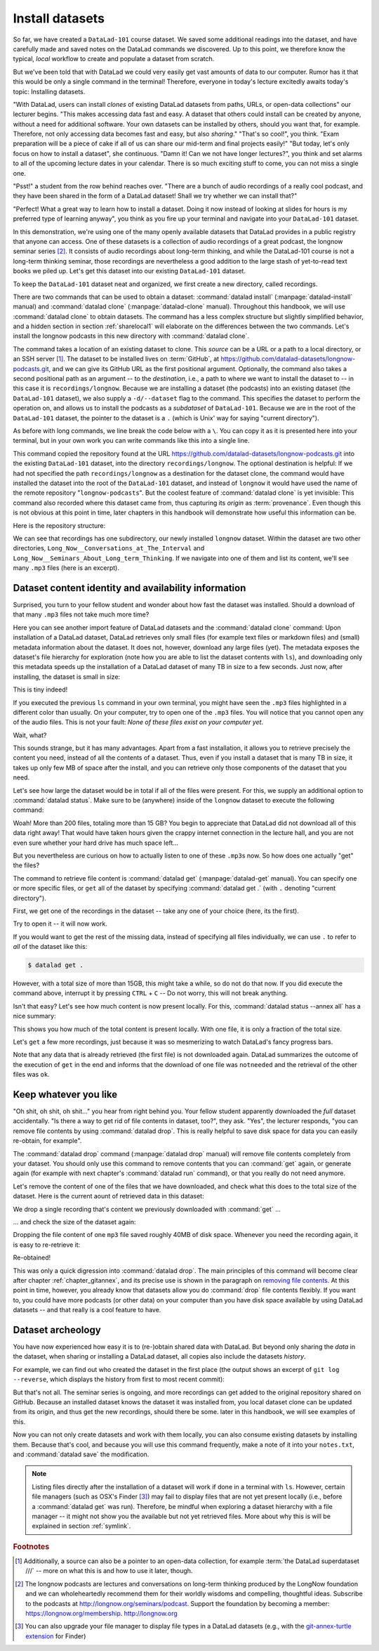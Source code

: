 .. _installds:

Install datasets
----------------

So far, we have created a ``DataLad-101`` course dataset. We saved some additional readings
into the dataset, and have carefully made and saved notes on the DataLad
commands we discovered. Up to this point, we therefore know the typical, *local*
workflow to create and populate a dataset from scratch.

But we've been told that with DataLad we could very easily get vast amounts of data to our
computer. Rumor has it that this would be only a single command in the terminal!
Therefore, everyone in today's lecture excitedly awaits today's topic: Installing datasets.

"With DataLad, users can install *clones* of existing DataLad datasets from paths, URLs, or
open-data collections" our lecturer begins.
"This makes accessing data fast and easy. A dataset that others could install can be
created by anyone, without a need for additional software. Your own datasets can be
installed by others, should you want that, for example. Therefore, not only accessing
data becomes fast and easy, but also *sharing*."
"That's so cool!", you think. "Exam preparation will be a piece of cake if all of us
can share our mid-term and final projects easily!"
"But today, let's only focus on how to install a dataset", she continuous.
"Damn it! Can we not have longer lectures?", you think and set alarms to all of the
upcoming lecture dates in your calendar.
There is so much exciting stuff to come, you can not miss a single one.

"Psst!" a student from the row behind reaches over. "There are
a bunch of audio recordings of a really cool podcast, and they have been shared in the form
of a DataLad dataset! Shall we try whether we can install that?"

"Perfect! What a great way to learn how to install a dataset. Doing it
now instead of looking at slides for hours is my preferred type of learning anyway",
you think as you fire up your terminal and navigate into your ``DataLad-101`` dataset.

In this demonstration, we're using one of the many openly available datasets that
DataLad provides in a public registry that anyone can access. One of these datasets is a
collection of audio recordings of a great podcast, the longnow seminar series [#f2]_.
It consists of audio recordings about long-term thinking, and while the DataLad-101
course is not a long-term thinking seminar, those recordings are nevertheless a
good addition to the large stash of yet-to-read text books we piled up.
Let's get this dataset into our existing ``DataLad-101`` dataset.

To keep the ``DataLad-101`` dataset neat and organized, we first create a new directory,
called recordings.

.. runrecord:: _examples/DL-101-105-101
   :language: console
   :workdir: dl-101/DataLad-101
   :cast: 01_dataset_basics
   :notes: The next challenge is to clone an existing dataset from the web as a subdataset. First, we create a location for this

   # we are in the root of DataLad-101
   $ mkdir recordings


.. index:: ! datalad command; clone
.. index:: ! datalad command; install

There are two commands that can be used to obtain a dataset: :command:`datalad install`
(:manpage:`datalad-install` manual) and :command:`datalad clone` (:manpage:`datalad-clone`
manual). Throughout this handbook, we will use :command:`datalad clone` to obtain
datasets. The command has a less complex structure but slightly simplified behavior,
and a hidden section in section :ref:`sharelocal1` will elaborate on the differences
between the two commands.
Let's install the longnow podcasts in this new directory with :command:`datalad clone`.

The command takes a location of an existing dataset to clone. This *source*
can be a URL or a path to a local directory, or an SSH server [#f1]_. The dataset
to be installed lives on :term:`GitHub`, at
`https://github.com/datalad-datasets/longnow-podcasts.git <https://github.com/datalad-datasets/longnow-podcasts.git>`_,
and we can give its GitHub URL as the  first positional argument.
Optionally, the command also takes a second positional path as an argument --
to the *destination*, i.e., a path to where we want to install the dataset to --
in this case it is ``recordings/longnow``.
Because we are installing a dataset (the podcasts) into an existing dataset (the ``DataLad-101``
dataset), we also supply a ``-d/--dataset`` flag to the command.
This specifies the dataset to perform the operation on, and allows us to install
the podcasts as a *subdataset* of ``DataLad-101``. Because we are in the root
of the ``DataLad-101`` dataset, the pointer to the dataset is a ``.`` (which is Unix'
way for saying "current directory").

As before with long commands, we line break the code below with a ``\``. You can
copy it as it is presented here into your terminal, but in your own work you
can write commands like this into a single line.

.. runrecord:: _examples/DL-101-105-102
   :language: console
   :workdir: dl-101/DataLad-101/
   :cast: 01_dataset_basics
   :notes: We need to clone the dataset as a subdataset. For this, we use the datalad clone command with a --dataset option and a path. Else the dataset would not be registered as a subdataset!

   $ datalad clone --dataset . \
    https://github.com/datalad-datasets/longnow-podcasts.git recordings/longnow

This command copied the repository found at the URL https://github.com/datalad-datasets/longnow-podcasts.git
into the existing ``DataLad-101`` dataset, into the directory ``recordings/longnow``.
The optional destination is helpful: If we had not specified the path
``recordings/longnow`` as a destination for the dataset clone, the command would
have installed the dataset into the root of the ``DataLad-101`` dataset, and instead
of ``longnow`` it would have used the name of the remote repository "``longnow-podcasts``".
But the coolest feature of :command:`datalad clone` is yet invisible: This command
also recorded where this dataset came from, thus capturing its *origin* as
:term:`provenance`. Even though this is not obvious at this point in time, later
chapters in this handbook will demonstrate how useful this information can be.


.. findoutmore:: Do I have to install from the root of datasets?

   No. Instead of from the *root* of the ``DataLad-101`` dataset, you could have also
   installed the dataset from within the ``recordings``, or ``books`` directory.
   In the case of installing datasets into existing datasets you however need
   to adjust the paths that are given with the ``-d/--dataset`` option:
   ``-d`` needs to specify the path to the root of the dataset. This is
   important to keep in mind whenever you do not execute the :command:`clone` command
   from the root of this dataset. Luckily, there is a shortcut: ``-d^`` will always
   point to root of the top-most dataset. For example, if you navigate into ``recordings``
   the command would be::

     datalad clone -d^ https://github.com/datalad-datasets/longnow-podcasts.git longnow

.. findoutmore:: What if I do not install into an existing dataset?

   If you do not install into an existing dataset, you only need to omit the ``-d/--dataset``
   option. You can try::
  
     datalad clone https://github.com/datalad-datasets/longnow-podcasts.git

   anywhere outside of your ``DataLad-101`` dataset to install the podcast dataset into a new directory
   called ``longnow-podcasts``. You could even do this inside of an existing dataset.
   However, whenever you install datasets into of other datasets, the ``-d/--dataset``
   option is necessary to not only install the dataset, but also *register* it
   automatically into the higher level *superdataset*. The upcoming section will
   elaborate on this.

.. gitusernote::

   The :command:`datalad clone` command uses :command:`git clone`.
   A dataset that is installed from an existing source, e.g., a path or URL,
   is the DataLad equivalent of a *clone* in Git.

Here is the repository structure:

.. runrecord:: _examples/DL-101-105-103
   :language: console
   :workdir: dl-101/DataLad-101
   :cast: 01_dataset_basics
   :notes: Let's take a look at the directory structure after cloning

   $ tree -d   # we limit the output to directories

We can see that recordings has one subdirectory, our newly installed ``longnow``
dataset. Within the dataset are two other directories, ``Long_Now__Conversations_at_The_Interval``
and ``Long_Now__Seminars_About_Long_term_Thinking``.
If we navigate into one of them and list its content, we'll see many ``.mp3`` files (here is an
excerpt).


.. runrecord:: _examples/DL-101-105-104
   :language: console
   :workdir: dl-101/DataLad-101/
   :lines: 1-15
   :cast: 01_dataset_basics
   :notes: And now lets look into these seminar series folders: There are hundreds of mp3 files, yet the download only took a few seconds! How can that be?

   $ cd recordings/longnow/Long_Now__Seminars_About_Long_term_Thinking
   $ ls


Dataset content identity and availability information
^^^^^^^^^^^^^^^^^^^^^^^^^^^^^^^^^^^^^^^^^^^^^^^^^^^^^

Surprised, you turn to your fellow student and wonder about
how fast the dataset was installed. Should
a download of that many ``.mp3`` files not take much more time?

Here you can see another import feature of DataLad datasets
and the :command:`datalad clone` command:
Upon installation of a DataLad dataset, DataLad retrieves only small files
(for example text files or markdown files) and (small) metadata
information about the dataset. It does not, however, download any large files
(yet). The metadata exposes the dataset's file hierarchy
for exploration (note how you are able to list the dataset contents with ``ls``),
and downloading only this metadata speeds up the installation of a DataLad dataset
of many TB in size to a few seconds. Just now, after installing, the dataset is
small in size:

.. runrecord:: _examples/DL-101-105-105
   :language: console
   :workdir: dl-101/DataLad-101/recordings/longnow/Long_Now__Seminars_About_Long_term_Thinking
   :cast: 01_dataset_basics
   :notes: Upon cloning of a DataLad dataset, DataLad retrieves only small files and metadata. Therefore the dataset is tiny in size. The files are non-functional now atm (Try opening one)

   $ cd ../      # in longnow/
   $ du -sh      # Unix command to show size of contents

This is tiny indeed!

If you executed the previous ``ls`` command in your own terminal, you might have seen
the ``.mp3`` files highlighted in a different color than usually.
On your computer, try to open one of the ``.mp3`` files.
You will notice that you cannot open any of the audio files.
This is not your fault: *None of these files exist on your computer yet*.

Wait, what?

This sounds strange, but it has many advantages. Apart from a fast installation,
it allows you to retrieve precisely the content you need, instead of all the contents
of a dataset. Thus, even if you install a dataset that is many TB in size,
it takes up only few MB of space after the install, and you can retrieve only those
components of the dataset that you need.

Let's see how large the dataset would be in total if all of the files were present.
For this, we supply an additional option to :command:`datalad status`. Make sure to be
(anywhere) inside of the ``longnow`` dataset to execute the following command:

.. runrecord:: _examples/DL-101-105-106
   :language: console
   :workdir: dl-101/DataLad-101/recordings/longnow
   :cast: 01_dataset_basics
   :notes: But how large would the dataset be if we had all the content?

   $ datalad status --annex

Woah! More than 200 files, totaling more than 15 GB?
You begin to appreciate that DataLad did not
download all of this data right away! That would have taken hours given the crappy
internet connection in the lecture hall, and you are not even sure whether your
hard drive has much space left...


But you nevertheless are curious on how to actually listen to one of these ``.mp3``\s now.
So how does one actually "get" the files?

.. index:: ! datalad command; get

The command to retrieve file content is :command:`datalad get` (:manpage:`datalad-get` manual).
You can specify one or more specific files, or ``get`` all of the dataset by
specifying :command:`datalad get .` (with ``.`` denoting "current directory").

First, we get one of the recordings in the dataset -- take any one of your choice
(here, its the first).

.. runrecord:: _examples/DL-101-105-107
   :language: console
   :workdir: dl-101/DataLad-101/recordings/longnow
   :cast: 01_dataset_basics
   :notes: Now let's finally get some content in this dataset. This is done with the datalad get command

   $ datalad get Long_Now__Seminars_About_Long_term_Thinking/2003_11_15__Brian_Eno__The_Long_Now.mp3

Try to open it -- it will now work.

If you would want to get the rest of the missing data, instead of specifying all files individually,
we can use ``.`` to refer to *all* of the dataset like this:

.. code-block:: bash

   $ datalad get .

However, with a total size of more than 15GB, this might take a while, so do not do that now.
If you did execute the command above, interrupt it by pressing ``CTRL`` + ``C`` -- Do not worry,
this will not break anything.

Isn't that easy?
Let's see how much content is now present locally. For this, :command:`datalad status --annex all`
has a nice summary:

.. runrecord:: _examples/DL-101-105-108
   :language: console
   :workdir: dl-101/DataLad-101/recordings/longnow
   :cast: 01_dataset_basics
   :notes: DataLad status can also summarize how much of the content is already present locally:

   $ datalad status --annex all

This shows you how much of the total content is present locally. With one file,
it is only a fraction of the total size.

Let's ``get`` a few more recordings, just because it was so mesmerizing to watch
DataLad's fancy progress bars.

.. runrecord:: _examples/DL-101-105-109
   :language: console
   :workdir: dl-101/DataLad-101/recordings/longnow
   :cast: 01_dataset_basics
   :notes: Let's get a few more files. Note how already obtained files are not downloaded again:

   $ datalad get Long_Now__Seminars_About_Long_term_Thinking/2003_11_15__Brian_Eno__The_Long_Now.mp3 \
   Long_Now__Seminars_About_Long_term_Thinking/2003_12_13__Peter_Schwartz__The_Art_Of_The_Really_Long_View.mp3 \
   Long_Now__Seminars_About_Long_term_Thinking/2004_01_10__George_Dyson__There_s_Plenty_of_Room_at_the_Top__Long_term_Thinking_About_Large_scale_Computing.mp3

Note that any data that is already retrieved (the first file) is not downloaded again.
DataLad summarizes the outcome of the execution of ``get`` in the end and informs
that the download of one file was ``notneeded`` and the retrieval of the other files was ``ok``.


.. gitusernote::

   :command:`datalad get` uses :command:`git annex get` underneath the hood.


Keep whatever you like
^^^^^^^^^^^^^^^^^^^^^^

"Oh shit, oh shit, oh shit..." you hear from right behind you. Your fellow student
apparently downloaded the *full* dataset accidentally. "Is there a way to get rid
of file contents in dataset, too?", they ask. "Yes", the lecturer responds,
"you can remove file contents by using :command:`datalad drop`. This is
really helpful to save disk space for data you can easily re-obtain, for example".

.. index:: datalad command; drop

The :command:`datalad drop` command (:manpage:`datalad drop` manual) will remove
file contents completely from your dataset.
You should only use this command to remove contents that you can :command:`get`
again, or generate again (for example with next chapter's :command:`datalad run`
command), or that you really do not need anymore.

Let's remove the content of one of the files that we have downloaded, and check
what this does to the total size of the dataset. Here is the current aount of
retrieved data in this dataset:

.. runrecord:: _examples/DL-101-105-110
   :language: console
   :workdir: dl-101/DataLad-101/recordings/longnow

   $ datalad status --annex all

We drop a single recording that's content we previously downloaded with
:command:`get` ...

.. runrecord:: _examples/DL-101-105-111
   :language: console
   :workdir: dl-101/DataLad-101/recordings/longnow

   $ datalad drop Long_Now__Seminars_About_Long_term_Thinking/2004_01_10__George_Dyson__There_s_Plenty_of_Room_at_the_Top__Long_term_Thinking_About_Large_scale_Computing.mp3

... and check the size of the dataset again:

.. runrecord:: _examples/DL-101-105-112
   :language: console
   :workdir: dl-101/DataLad-101/recordings/longnow

   $ datalad status --annex all

Dropping the file content of one ``mp3`` file saved roughly 40MB of disk space.
Whenever you need the recording again, it is easy to re-retrieve it:

.. runrecord:: _examples/DL-101-105-113
   :language: console
   :workdir: dl-101/DataLad-101/recordings/longnow

   $ datalad get Long_Now__Seminars_About_Long_term_Thinking/2004_01_10__George_Dyson__There_s_Plenty_of_Room_at_the_Top__Long_term_Thinking_About_Large_scale_Computing.mp3

Re-obtained!

This was only a quick digression into :command:`datalad drop`. The main principles
of this command will become clear after chapter
:ref:`chapter_gitannex`, and its precise use is shown in the paragraph on
`removing file contents <101-136-filesystem.html#removing-annexed-content-entirely>`_.
At this point in time, however, you already know that datasets allow you do
:command:`drop` file contents flexibly. If you want to, you could have more
podcasts (or other data) on your computer than you have disk space available
by using DataLad datasets -- and that really is a cool feature to have.

Dataset archeology
^^^^^^^^^^^^^^^^^^

You have now experienced how easy it is to (re-)obtain shared data with DataLad.
But beyond only sharing the *data* in the dataset, when sharing or installing
a DataLad dataset, all copies also include the datasets *history*.

For example, we can find out who created the dataset in the first place
(the output shows an excerpt of ``git log --reverse``, which displays the
history from first to most recent commit):

.. runrecord:: _examples/DL-101-105-114
   :language: console
   :workdir: dl-101/DataLad-101/recordings/longnow
   :emphasize-lines: 3
   :lines: 1-13
   :cast: 01_dataset_basics
   :notes: On Dataset nesting: You have seen the history of DataLad-101. But the subdataset has a standalone history as well! We can find out who created it!


   $ git log --reverse

But that's not all. The seminar series is ongoing, and more recordings can get added
to the original repository shared on GitHub.
Because an installed dataset knows the dataset it was installed from,
you local dataset clone can be updated from its origin, and thus get the new recordings,
should there be some. later in this handbook, we will see examples of this.

Now you can not only create datasets and work with them locally, you can also consume
existing datasets by installing them. Because that's cool, and because you will use this
command frequently, make a note of it into your ``notes.txt``, and :command:`datalad save` the
modification.

.. runrecord:: _examples/DL-101-105-115
   :language: console
   :workdir: dl-101/DataLad-101/recordings/longnow
   :cast: 01_dataset_basics
   :notes: We can make a note about this:

   # in the root of DataLad-101:
   $ cd ../../
   $ cat << EOT >> notes.txt
   The command 'datalad clone URL/PATH [PATH]'
   installs a dataset from e.g., a URL or a path.
   If you install a dataset into an existing
   dataset (as a subdataset), remember to specify the
   root of the superdataset with the '-d' option.

   EOT
   $ datalad save -m "Add note on datalad clone"

.. note::

  Listing files directly after the installation of a dataset will
  work if done in a terminal with ``ls``.
  However, certain file managers (such as OSX's Finder [#f3]_) may fail to
  display files that are not yet present locally (i.e., before a
  :command:`datalad get` was run). Therefore, be  mindful when exploring
  a dataset hierarchy with a file manager -- it might not show you
  the available but not yet retrieved files. More about why this is will be
  explained in section :ref:`symlink`.


.. only:: adminmode

   Add a tag at the section end.

     .. runrecord:: _examples/DL-101-105-116
        :language: console
        :workdir: dl-101/DataLad-101

        $ git branch sct_install_datasets


.. rubric:: Footnotes

.. [#f1] Additionally, a source  can also be a pointer to an open-data collection,
         for example :term:`the DataLad superdataset ///` -- more on what this is and how to
         use it later, though.

.. [#f2] The longnow podcasts are lectures and conversations on long-term thinking produced by
         the LongNow foundation and we can wholeheartedly recommend them for their worldly
         wisdoms and compelling, thoughtful ideas. Subscribe to the podcasts at http://longnow.org/seminars/podcast.
         Support the foundation by becoming a member: https://longnow.org/membership. http://longnow.org

.. [#f3] You can also upgrade your file manager to display file types in a
         DataLad datasets (e.g., with the
         `git-annex-turtle extension <https://github.com/andrewringler/git-annex-turtle>`_
         for Finder)
